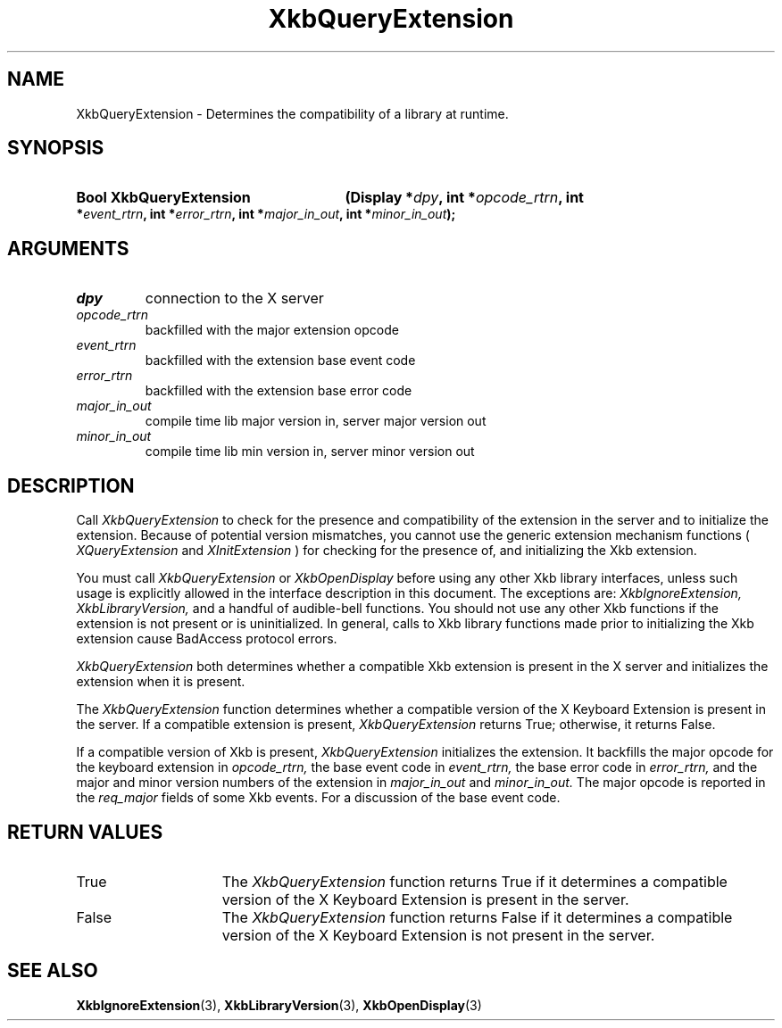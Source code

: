 .\" Copyright (c) 1999, Oracle and/or its affiliates.
.\"
.\" Permission is hereby granted, free of charge, to any person obtaining a
.\" copy of this software and associated documentation files (the "Software"),
.\" to deal in the Software without restriction, including without limitation
.\" the rights to use, copy, modify, merge, publish, distribute, sublicense,
.\" and/or sell copies of the Software, and to permit persons to whom the
.\" Software is furnished to do so, subject to the following conditions:
.\"
.\" The above copyright notice and this permission notice (including the next
.\" paragraph) shall be included in all copies or substantial portions of the
.\" Software.
.\"
.\" THE SOFTWARE IS PROVIDED "AS IS", WITHOUT WARRANTY OF ANY KIND, EXPRESS OR
.\" IMPLIED, INCLUDING BUT NOT LIMITED TO THE WARRANTIES OF MERCHANTABILITY,
.\" FITNESS FOR A PARTICULAR PURPOSE AND NONINFRINGEMENT.  IN NO EVENT SHALL
.\" THE AUTHORS OR COPYRIGHT HOLDERS BE LIABLE FOR ANY CLAIM, DAMAGES OR OTHER
.\" LIABILITY, WHETHER IN AN ACTION OF CONTRACT, TORT OR OTHERWISE, ARISING
.\" FROM, OUT OF OR IN CONNECTION WITH THE SOFTWARE OR THE USE OR OTHER
.\" DEALINGS IN THE SOFTWARE.
.\"
.TH XkbQueryExtension 3 "libX11 1.8.6" "X Version 11" "XKB FUNCTIONS"
.SH NAME
XkbQueryExtension \-  Determines the compatibility of a library at runtime.
.SH SYNOPSIS
.HP
.B Bool XkbQueryExtension
.BI "(\^Display *" "dpy" "\^,"
.BI "int *" "opcode_rtrn" "\^,"
.BI "int *" "event_rtrn" "\^,"
.BI "int *" "error_rtrn" "\^,"
.BI "int *" "major_in_out" "\^,"
.BI "int *" "minor_in_out" "\^);"
.if n .ti +5n
.if t .ti +.5i
.SH ARGUMENTS
.TP
.I dpy
connection to the X server
.TP
.I opcode_rtrn
backfilled with the major extension opcode
.TP
.I event_rtrn
backfilled with the extension base event code
.TP
.I error_rtrn
backfilled with the extension base error code
.TP
.I major_in_out
compile time lib major version in, server major version out
.TP
.I minor_in_out
compile time lib min version in, server minor version out 
.SH DESCRIPTION
.LP
Call 
.I XkbQueryExtension 
to check for the presence and compatibility of the 
extension in the server and to initialize the extension. Because of potential 
version mismatches, you cannot use the generic extension mechanism functions 
(
.I XQueryExtension 
and 
.I XInitExtension
) for checking for the presence of, and 
initializing the Xkb extension.
 
You must call 
.I XkbQueryExtension 
or 
.I XkbOpenDisplay 
before using any other Xkb 
library interfaces, unless such usage is explicitly allowed in the interface 
description in this document. The exceptions are: 
.I XkbIgnoreExtension, XkbLibraryVersion, 
and a handful of audible-bell functions. You should not use 
any other Xkb functions if the extension is not present or is uninitialized. In 
general, calls to Xkb library functions made prior to initializing the Xkb 
extension cause BadAccess protocol errors.

.I XkbQueryExtension 
both determines whether a compatible Xkb extension is present 
in the X server and initializes the extension when it is present.

The 
.I XkbQueryExtension 
function determines whether a compatible version of the X 
Keyboard Extension is present in the server. If a compatible extension is 
present, 
.I XkbQueryExtension 
returns True; otherwise, it returns False. 

If a compatible version of Xkb is present, 
.I XkbQueryExtension 
initializes the 
extension. It backfills the major opcode for the keyboard extension in
.I opcode_rtrn, 
the base event code in 
.I event_rtrn, 
the base error code in
.I error_rtrn, 
and the major and minor version numbers of the extension in
.I major_in_out 
and 
.I minor_in_out. 
The major opcode is reported in the 
.I req_major 
fields of some Xkb events. For a discussion of the base event code. 
.SH "RETURN VALUES"
.TP 15
True
The 
.I XkbQueryExtension 
function returns True if it determines a compatible version of the X 
Keyboard Extension is present in the server. 
.TP 15
False
The 
.I XkbQueryExtension 
function returns False if it determines a compatible version of the X 
Keyboard Extension is not present in the server.
.SH "SEE ALSO"
.BR XkbIgnoreExtension (3),
.BR XkbLibraryVersion (3),
.BR XkbOpenDisplay (3)

